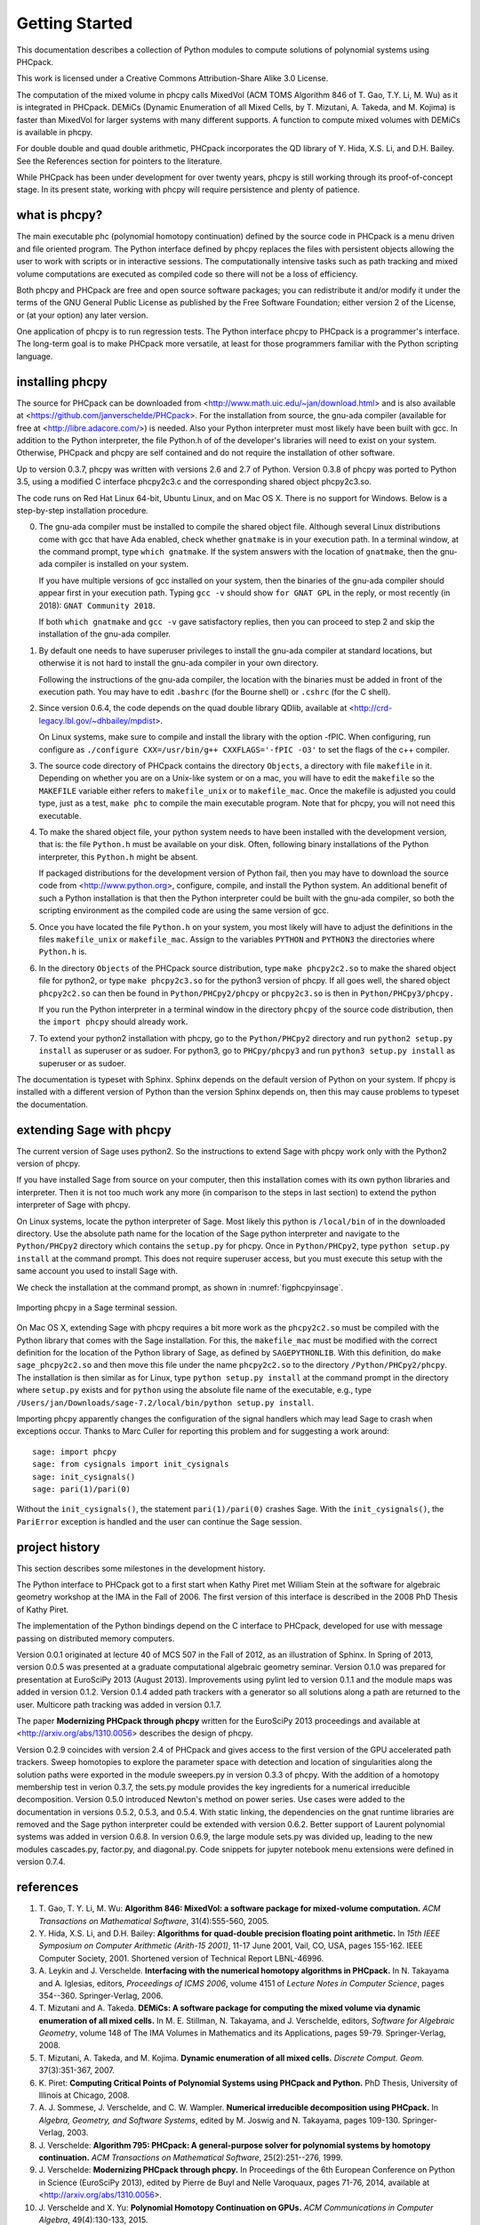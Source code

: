 ***************
Getting Started
***************

This documentation describes a collection of Python modules
to compute solutions of polynomial systems using PHCpack.

This work is licensed under 
a Creative Commons Attribution-Share Alike 3.0 License.

The computation of the mixed volume in phcpy calls MixedVol
(ACM TOMS Algorithm 846 of T. Gao, T.Y. Li, M. Wu) 
as it is integrated in PHCpack.
DEMiCs (Dynamic Enumeration of all Mixed Cells,
by T. Mizutani, A. Takeda, and M. Kojima) is faster than MixedVol
for larger systems with many different supports.
A function to compute mixed volumes with DEMiCs is available in phcpy.

For double double and quad double arithmetic, PHCpack incorporates
the QD library of Y. Hida, X.S. Li, and D.H. Bailey.
See the References section for pointers to the literature.

While PHCpack has been under development for over twenty years,
phcpy is still working through its proof-of-concept stage.
In its present state, working with phcpy will require persistence
and plenty of patience.

what is phcpy?
==============

The main executable phc (polynomial homotopy continuation)
defined by the source code in PHCpack is a menu driven
and file oriented program.
The Python interface defined by phcpy replaces the files
with persistent objects allowing the user to work with
scripts or in interactive sessions.
The computationally intensive tasks such as path tracking
and mixed volume computations are executed as compiled code
so there will not be a loss of efficiency.

Both phcpy and PHCpack are free and open source software packages;
you can redistribute it and/or modify it under the terms of the
GNU General Public License as published by the Free Software Foundation;
either version 2 of the License, or (at your option) any later version.  

One application of phcpy is to run regression tests.
The Python interface phcpy to PHCpack is a programmer's interface.
The long-term goal is to make PHCpack more versatile,
at least for those programmers familiar 
with the Python scripting language.

installing phcpy
================

The source for PHCpack can be downloaded from
<http://www.math.uic.edu/~jan/download.html>
and is also available at
<https://github.com/janverschelde/PHCpack>.
For the installation from source, the gnu-ada compiler 
(available for free at <http://libre.adacore.com/>) is needed.  
Also your Python interpreter must most likely have been built with gcc.
In addition to the Python interpreter, the file Python.h of
of the developer's libraries will need to exist on your system.
Otherwise, PHCpack and phcpy are self contained
and do not require the installation of other software.

Up to version 0.3.7, phcpy was written with versions 2.6 and 2.7 of Python.
Version 0.3.8 of phcpy was ported to Python 3.5,
using a modified C interface phcpy2c3.c and the corresponding
shared object phcpy2c3.so.

The code runs on Red Hat Linux 64-bit, Ubuntu Linux, and on Mac OS X.
There is no support for Windows.
Below is a step-by-step installation procedure.

0. The gnu-ada compiler must be installed to compile the shared object file.
   Although several Linux distributions come with gcc that have Ada enabled,
   check whether ``gnatmake`` is in your execution path.
   In a terminal window, at the command prompt, type ``which gnatmake``.
   If the system answers with the location of ``gnatmake``,
   then the gnu-ada compiler is installed on your system.

   If you have multiple versions of gcc installed on your system,
   then the binaries of the gnu-ada compiler should appear first
   in your execution path.
   Typing ``gcc -v`` should show ``for GNAT GPL`` in the reply,
   or most recently (in 2018): ``GNAT Community 2018``.

   If both ``which gnatmake`` and ``gcc -v`` gave satisfactory replies,
   then you can proceed to step 2 and skip the installation of the
   gnu-ada compiler. 

1. By default one needs to have superuser privileges to install
   the gnu-ada compiler at standard locations, but otherwise it is not hard
   to install the gnu-ada compiler in your own directory.

   Following the instructions of the gnu-ada compiler, the location
   with the binaries must be added in front of the execution path.
   You may have to edit ``.bashrc`` (for the Bourne shell)
   or ``.cshrc`` (for the C shell).

2. Since version 0.6.4, the code depends on the quad double library QDlib,
   available at <http://crd-legacy.lbl.gov/~dhbailey/mpdist>.

   On Linux systems, make sure to compile and install the library
   with the option -fPIC.  When configuring, run configure as
   ``./configure CXX=/usr/bin/g++ CXXFLAGS='-fPIC -O3'`` to set the flags
   of the c++ compiler.

3. The source code directory of PHCpack contains the directory ``Objects``,
   a directory with file ``makefile`` in it.
   Depending on whether you are on a Unix-like system or on a mac,
   you will have to edit the ``makefile`` so the ``MAKEFILE`` variable
   either refers to ``makefile_unix`` or to ``makefile_mac``.
   Once the makefile is adjusted you could type, just as a test,
   ``make phc`` to compile the main executable program.
   Note that for phcpy, you will not need this executable.

4. To make the shared object file, your python system needs to have been
   installed with the development version, that is: the file ``Python.h``
   must be available on your disk.  Often, following binary installations
   of the Python interpreter, this ``Python.h`` might be absent.

   If packaged distributions for the development version of Python fail,
   then you may have to download the source code 
   from <http://www.python.org>,
   configure, compile, and install the Python system.
   An additional benefit of such a Python installation is that then the
   Python interpreter could be built with the gnu-ada compiler,
   so both the scripting environment as the compiled code are using
   the same version of gcc.

5. Once you have located the file ``Python.h`` on your system,
   you most likely will have to adjust the definitions in the files
   ``makefile_unix`` or ``makefile_mac``.  Assign to the variables
   ``PYTHON`` and ``PYTHON3`` the directories where ``Python.h`` is.

6. In the directory ``Objects`` of the PHCpack source distribution,
   type ``make phcpy2c2.so`` to make the shared object file for python2,
   or type ``make phcpy2c3.so`` for the python3 version of phcpy.
   If all goes well, the shared object ``phcpy2c2.so`` can then be
   found in ``Python/PHCpy2/phcpy`` or ``phcpy2c3.so`` is then in
   ``Python/PHCpy3/phcpy.``

   If you run the Python interpreter in a terminal window in the
   directory ``phcpy`` of the source code distribution, then the
   ``import phcpy`` should already work.

7. To extend your python2 installation with phcpy, 
   go to the ``Python/PHCpy2`` directory and run
   ``python2 setup.py install`` as superuser or as sudoer.
   For python3, go to ``PHCpy/phcpy3`` and run
   ``python3 setup.py install`` as superuser or as sudoer.

The documentation is typeset with Sphinx.  Sphinx depends on the
default version of Python on your system.  If phcpy is installed
with a different version of Python than the version Sphinx depends on,
then this may cause problems to typeset the documentation.

extending Sage with phcpy
=========================

The current version of Sage uses python2.
So the instructions to extend Sage with phcpy work only with
the Python2 version of phcpy.

If you have installed Sage from source on your computer,
then this installation comes with its own python libraries
and interpreter.  Then it is not too much work any more
(in comparison to the steps in last section) to extend
the python interpreter of Sage with phcpy.

On Linux systems, locate the python interpreter of Sage.
Most likely this python is ``/local/bin`` of in the downloaded directory.
Use the absolute path name for the location of the Sage python
interpreter and navigate to the ``Python/PHCpy2`` directory which
contains the ``setup.py`` for phcpy.
Once in ``Python/PHCpy2``, type ``python setup.py install`` at
the command prompt.  This does not require superuser access,
but you must execute this setup with the same account you used
to install Sage with.

We check the installation at the command prompt,
as shown in :numref:`figphcpyinsage`.

.. _figphcpyinsage:

.. figure:: ./figphcpyinsage.png
    :align: center

    Importing phcpy in a Sage terminal session.

On Mac OS X, extending Sage with phcpy requires a bit more work as
the ``phcpy2c2.so`` must be compiled with the Python library that
comes with the Sage installation.  For this, the ``makefile_mac``
must be modified with the correct definition for the location of
the Python library of Sage, as defined by ``SAGEPYTHONLIB``.
With this definition, do ``make sage_phcpy2c2.so`` and then move
this file under the name ``phcpy2c2.so`` to the directory
``/Python/PHCpy2/phcpy``.  The installation is then similar as
for Linux, type ``python setup.py install`` at the command prompt
in the directory where ``setup.py`` exists and for ``python``
using the absolute file name of the executable, e.g., type
``/Users/jan/Downloads/sage-7.2/local/bin/python setup.py install``.

Importing phcpy apparently changes the configuration of the signal 
handlers which may lead Sage to crash when exceptions occur.
Thanks to Marc Culler for reporting this problem
and for suggesting a work around:

::

   sage: import phcpy
   sage: from cysignals import init_cysignals
   sage: init_cysignals()
   sage: pari(1)/pari(0)

Without the ``init_cysignals()``,
the statement ``pari(1)/pari(0)`` crashes Sage.
With the ``init_cysignals()``, the ``PariError`` exception is handled
and the user can continue the Sage session.

project history
===============

This section describes some milestones in the development history.

The Python interface to PHCpack got to a first start when
Kathy Piret met William Stein at the software for algebraic geometry
workshop at the IMA in the Fall of 2006.  
The first version of this interface is described
in the 2008 PhD Thesis of Kathy Piret.

The implementation of the Python bindings depend on the C interface
to PHCpack, developed for use with message passing on distributed
memory computers.

Version 0.0.1 originated at lecture 40 of MCS 507 in the Fall of 2012,
as an illustration of Sphinx.  In Spring of 2013, version 0.0.5 was
presented at a graduate computational algebraic geometry seminar.
Version 0.1.0 was prepared for presentation at EuroSciPy 2013 (August 2013).
Improvements using pylint led to version 0.1.1
and the module maps was added in version 0.1.2.
Version 0.1.4 added path trackers with a generator
so all solutions along a path are returned to the user.
Multicore path tracking was added in version 0.1.7.

The paper **Modernizing PHCpack through phcpy**
written for the EuroSciPy 2013 proceedings 
and available at <http://arxiv.org/abs/1310.0056>
describes the design of phcpy.

Version 0.2.9 coincides with version 2.4 of PHCpack and gives access
to the first version of the GPU accelerated path trackers.
Sweep homotopies to explore the parameter space with detection and
location of singularities along the solution paths were exported
in the module sweepers.py in version 0.3.3 of phcpy.
With the addition of a homotopy membership test in verion 0.3.7,
the sets.py module provides the key ingredients for a numerical
irreducible decomposition.  
Version 0.5.0 introduced Newton's method on power series.
Use cases were added to the documentation in versions 0.5.2, 0.5.3, and 0.5.4.
With static linking, the dependencies on the gnat runtime libraries are removed
and the Sage python interpreter could be extended with version 0.6.2.
Better support of Laurent polynomial systems was added in version 0.6.8.
In version 0.6.9, the large module sets.py was divided up, leading to
the new modules cascades.py, factor.py, and diagonal.py.
Code snippets for jupyter notebook menu extensions were defined
in version 0.7.4.

references
==========

1. T. Gao, T. Y. Li, M. Wu:
   **Algorithm 846: MixedVol: a software package for mixed-volume 
   computation.**
   *ACM Transactions on Mathematical Software*, 31(4):555-560, 2005.

#. Y. Hida, X.S. Li, and D.H. Bailey:
   **Algorithms for quad-double precision floating point arithmetic.**
   In *15th IEEE Symposium on Computer Arithmetic (Arith-15 2001)*,
   11-17 June 2001, Vail, CO, USA, pages 155-162.
   IEEE Computer Society, 2001.
   Shortened version of Technical Report LBNL-46996.

#. A. Leykin and J. Verschelde.
   **Interfacing with the numerical homotopy algorithms in PHCpack.**
   In N. Takayama and A. Iglesias, editors, *Proceedings of ICMS 2006*,
   volume 4151 of *Lecture Notes in Computer Science*,
   pages 354--360. Springer-Verlag, 2006.

#. T. Mizutani and A. Takeda.
   **DEMiCs: A software package for computing the mixed volume via
   dynamic enumeration of all mixed cells.**
   In M. E. Stillman, N. Takayama, and J. Verschelde, editors,
   *Software for Algebraic Geometry*, volume 148 of The IMA Volumes in
   Mathematics and its Applications, pages 59-79. Springer-Verlag, 2008.

#. T. Mizutani, A. Takeda, and M. Kojima.
   **Dynamic enumeration of all mixed cells.**
   *Discrete Comput. Geom.* 37(3):351-367, 2007.

#. K. Piret:
   **Computing Critical Points of Polynomial Systems 
   using PHCpack and Python.**
   PhD Thesis, University of Illinois at Chicago, 2008.

#. A. J. Sommese, J. Verschelde, and C. W. Wampler.
   **Numerical irreducible decomposition using PHCpack.**
   In *Algebra, Geometry, and Software Systems*, 
   edited by M. Joswig and N. Takayama,
   pages 109-130. Springer-Verlag, 2003.

#. J. Verschelde:
   **Algorithm 795: PHCpack: A general-purpose solver for polynomial
   systems by homotopy continuation.**
   *ACM Transactions on Mathematical Software*, 25(2):251--276, 1999.

#. J. Verschelde:
   **Modernizing PHCpack through phcpy.**
   In Proceedings of the 6th European Conference on Python in Science
   (EuroSciPy 2013), edited by Pierre de Buyl and Nelle Varoquaux,
   pages 71-76, 2014, available at
   <http://arxiv.org/abs/1310.0056>.

#. J. Verschelde and X. Yu:
   **Polynomial Homotopy Continuation on GPUs.**
   *ACM Communications in Computer Algebra*, 49(4):130-133, 2015.

acknowledgments
===============

The PhD thesis of Kathy Piret (cited above) described the
development of a first Python interface to PHCpack.
The 2008 ``phcpy.py`` provided access to the blackbox solver,
the path trackers, and the mixed volume computation.

In the summer of 2017, Jasmine Otto helped with the setup of
jupyterhub and the definition of a SageMath kernel.
Code snippets with example uses of ``phcpy`` in a Jupyter notebook
were introduced during that summer.  The code snippets,
listed in a chapter of this document, provide another good way
to explore the capabilities of the software.

This material is based upon work supported by the 
National Science Foundation under Grants 1115777 and 1440534.
Any opinions, findings, and conclusions or recommendations expressed 
in this material are those of the author(s) and do not necessarily 
reflect the views of the National Science Foundation. 

about this document
===================

This document arose as an exercise in exploring restructured text and Sphinx.
All good software documents contain the following four items: 
an installation guide, a getting started, a tutorial, and a reference manual.
This document combines all four.
In its current state, phcpy is a collection of modules, with a focus
on exporting the functionality of PHCpack.  The design is functional.
The package does not define nor export an object oriented interface.

